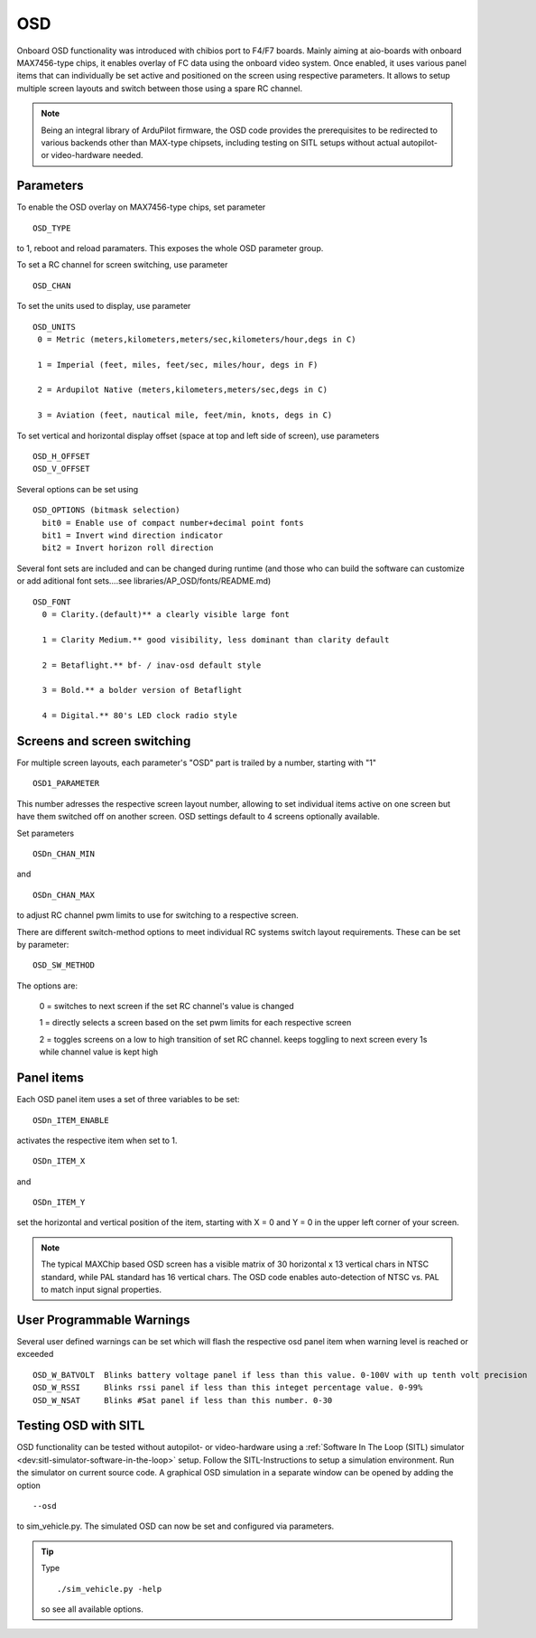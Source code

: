 .. _common-osd-overview:

===
OSD
===

.. image:: ../../../images/osd.jpg
    :target: ../_images/osd.jpg

Onboard OSD functionality was introduced with chibios port to F4/F7 boards. Mainly aiming at aio-boards with onboard MAX7456-type chips, it enables overlay of FC data using the onboard video system. Once enabled, it uses various panel items that can individually be set active and positioned on the screen using respective parameters. It allows to setup multiple screen layouts and switch between those using a spare RC channel.

.. note:: 

  Being an integral library of ArduPilot firmware, the OSD code provides the prerequisites to be redirected to various backends other than MAX-type chipsets, including testing on SITL setups without actual autopilot- or video-hardware needed.

Parameters
==========

To enable the OSD overlay on MAX7456-type chips, set parameter
::
   OSD_TYPE
to 1, reboot and reload paramaters. This exposes the whole OSD parameter group. 

To set a RC channel for screen switching, use parameter
::
   OSD_CHAN

To set the units used to display, use parameter
::
   OSD_UNITS
    0 = Metric (meters,kilometers,meters/sec,kilometers/hour,degs in C)

    1 = Imperial (feet, miles, feet/sec, miles/hour, degs in F)

    2 = Ardupilot Native (meters,kilometers,meters/sec,degs in C)

    3 = Aviation (feet, nautical mile, feet/min, knots, degs in C)

To set vertical and horizontal display offset (space at top and left side of screen), use parameters
::
   OSD_H_OFFSET
   OSD_V_OFFSET 

Several options can be set using
::
   OSD_OPTIONS (bitmask selection)
     bit0 = Enable use of compact number+decimal point fonts
     bit1 = Invert wind direction indicator
     bit2 = Invert horizon roll direction
     
Several font sets are included and can be changed during runtime (and those who can build the software can customize or add aditional font sets....see libraries/AP_OSD/fonts/README.md)
::
  OSD_FONT
    0 = Clarity.(default)** a clearly visible large font
    
    1 = Clarity Medium.** good visibility, less dominant than clarity default
    
    2 = Betaflight.** bf- / inav-osd default style
    
    3 = Bold.** a bolder version of Betaflight
    
    4 = Digital.** 80's LED clock radio style
 

Screens and screen switching 
============================

For multiple screen layouts, each parameter's "OSD" part is trailed by a number, starting with "1"
::
   OSD1_PARAMETER
This number adresses the respective screen layout number, allowing to set individual items active on one screen but have them switched off on another screen. OSD settings default to 4 screens optionally available.

Set parameters
::
   OSDn_CHAN_MIN
and 
::
   OSDn_CHAN_MAX
to adjust RC channel pwm limits to use for switching to a respective screen.

There are different switch-method options to meet individual RC systems switch layout requirements. These can be set by parameter:
::
   OSD_SW_METHOD
The options are:

    0 = switches to next screen if the set RC channel's value is changed

    1 = directly selects a screen based on the set pwm limits for each respective screen

    2 = toggles screens on a low to high transition of set RC channel. keeps toggling to next screen every 1s while channel value is kept high



Panel items
===========

Each OSD panel item uses a set of three variables to be set: 
::
   OSDn_ITEM_ENABLE

activates the respective item when set to 1.
::
   OSDn_ITEM_X
   
and 
::   
   OSDn_ITEM_Y
   
set the horizontal and vertical position of the item, starting with X = 0 and Y = 0 in the upper left corner of your screen. 

.. note::
   
    The typical MAXChip based OSD screen has a visible matrix of 30 horizontal x 13 vertical chars in NTSC standard, while PAL standard has 16 vertical chars. The OSD code enables auto-detection of NTSC vs. PAL to match input signal properties.
    
User Programmable Warnings
============================
Several user defined warnings can be set which will flash the respective osd panel item when warning level is reached or exceeded
::
    OSD_W_BATVOLT  Blinks battery voltage panel if less than this value. 0-100V with up tenth volt precision
    OSD_W_RSSI     Blinks rssi panel if less than this integet percentage value. 0-99%
    OSD_W_NSAT     Blinks #Sat panel if less than this number. 0-30

Testing OSD with SITL
=====================

OSD functionality can be tested without autopilot- or video-hardware using a :ref:`Software In The Loop (SITL) simulator <dev:sitl-simulator-software-in-the-loop>` setup. Follow the SITL-Instructions to setup a simulation environment. Run the simulator on current source code. A graphical OSD simulation in a separate window can be opened by adding the option 
::
   --osd
to sim_vehicle.py. The simulated OSD can now be set and configured via parameters.

.. tip::
   Type
   ::
      ./sim_vehicle.py -help
   so see all available options.

